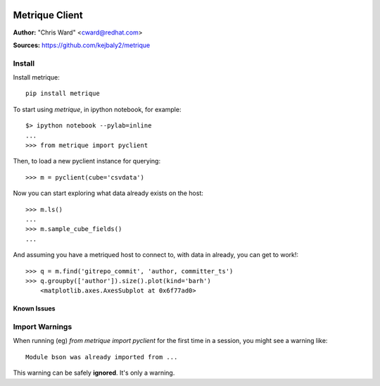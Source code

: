 .. image:: ../metriqued/metriqued/static/img/metrique_logo.png

Metrique Client
===============

**Author:** "Chris Ward" <cward@redhat.com>

**Sources:** https://github.com/kejbaly2/metrique


Install
~~~~~~~

Install metrique::

    pip install metrique

To start using `metrique`, in ipython notebook, for example::

    $> ipython notebook --pylab=inline
    ...
    >>> from metrique import pyclient

Then, to load a new pyclient instance for querying::

    >>> m = pyclient(cube='csvdata')

Now you can start exploring what data already exists 
on the host::

    >>> m.ls()
    ...
    >>> m.sample_cube_fields()
    ...

And assuming you have a metriqued host to connect to,
with data in already, you can get to work!::

    >>> q = m.find('gitrepo_commit', 'author, committer_ts') 
    >>> q.groupby(['author']).size().plot(kind='barh')
        <matplotlib.axes.AxesSubplot at 0x6f77ad0>



Known Issues
------------

Import Warnings
~~~~~~~~~~~~~~~
When running (eg) `from metrique import pyclient` for the
first time in a session, you might see a warning like::

    Module bson was already imported from ...

This warning can be safely **ignored**. It's only a warning.
